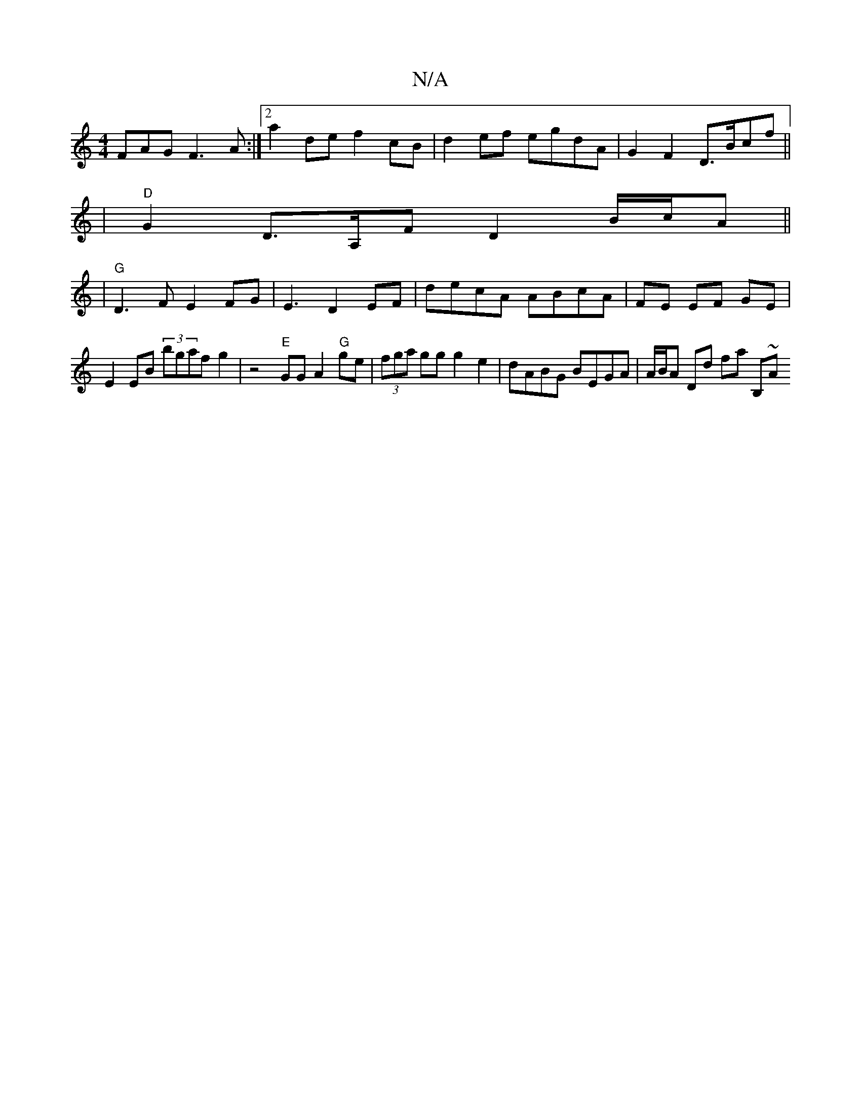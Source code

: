 X:1
T:N/A
M:4/4
R:N/A
K:Cmajor
FAG F3A :|2 a2 de f2 cB|d2 ef egdA|G2 F2 D>Bcf||
| "D"G2 D>A,F D2 B/c/A ||
|"G"D3F E2FG | E3 D2 EF | decA ABcA|FE EF GE|
E2 EB (3B'gafg2|z4 "E"GG A2 "G"ge|(3fga gg g2 e2 | dABG BEGA|A/B/A Dd fa (3B,~A